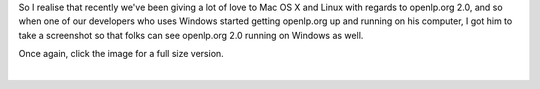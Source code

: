 .. title: openlp.org on Windows
.. slug: 2008/12/03/openlporg-on-windows
.. date: 2008-12-03 18:12:21 UTC
.. tags: 
.. description: 

So I realise that recently we've been giving a lot of love to Mac OS X
and Linux with regards to openlp.org 2.0, and so when one of our
developers who uses Windows started getting openlp.org up and running on
his computer, I got him to take a screenshot so that folks can see
openlp.org 2.0 running on Windows as well.

Once again, click the image for a full size version.

 

| 

 
